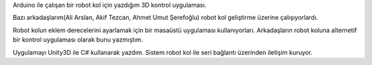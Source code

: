 .. title: Robot Kol
.. slug: robotic-arm
.. date: 2017-06-12 02:48:39 UTC+03:00
.. tags:
.. category:
.. link:
.. description:
.. type: text

Arduino ile çalışan bir robot kol için yazdığım 3D kontrol uygulaması.

Bazı arkadaşlarım(Ali Arslan, Akif Tezcan, Ahmet Umut Şerefoğlu) robot kol geliştirme üzerine çalışıyorlardı.

Robot kolun eklem derecelerini ayarlamak için bir masaüstü uygulaması kullanıyorları. Arkadaşların robot koluna alternetif bir kontrol uygulaması olarak bunu yazmıştım.

Uygulamayı Unity3D ile C# kullanarak yazdım. Sistem robot kol ile seri bağlantı üzerinden iletişim kuruyor.

.. slides::
	/images/robotic-arm/1.png

